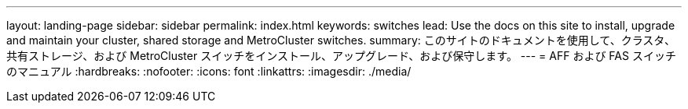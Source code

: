 ---
layout: landing-page 
sidebar: sidebar 
permalink: index.html 
keywords: switches 
lead: Use the docs on this site to install, upgrade and maintain your cluster, shared storage and MetroCluster switches. 
summary: このサイトのドキュメントを使用して、クラスタ、共有ストレージ、および MetroCluster スイッチをインストール、アップグレード、および保守します。 
---
= AFF および FAS スイッチのマニュアル
:hardbreaks:
:nofooter: 
:icons: font
:linkattrs: 
:imagesdir: ./media/


